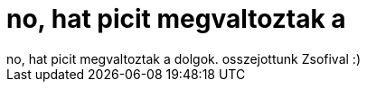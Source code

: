 = no, hat picit megvaltoztak a

:slug: no_hat_picit_megvaltoztak_a
:category: regi
:tags: hu
:date: 2006-10-30T23:24:13Z
++++
no, hat picit megvaltoztak a dolgok. osszejottunk Zsofival :)
++++
